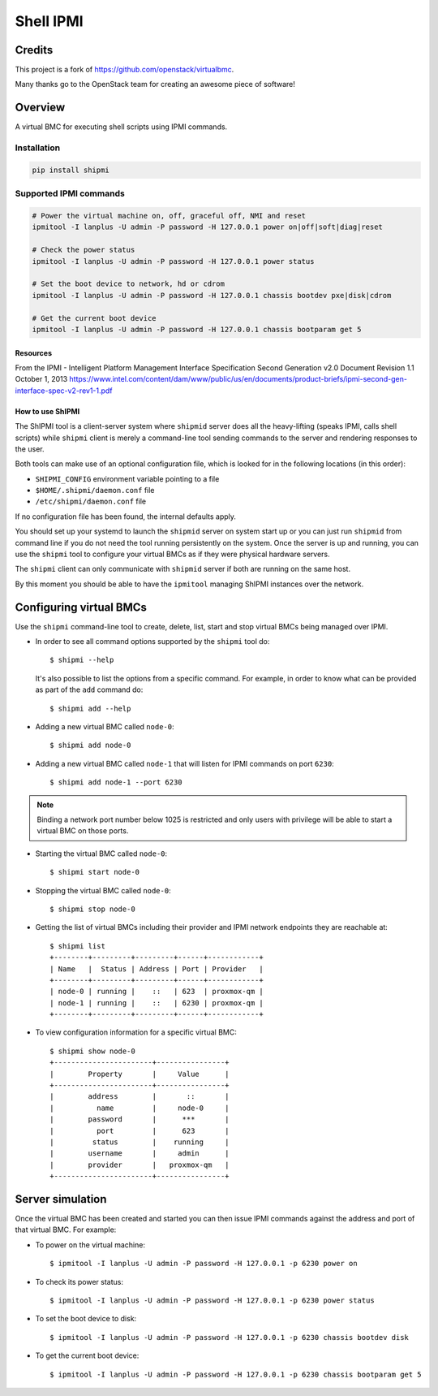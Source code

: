 ==========
Shell IPMI
==========

Credits
--------

This project is a fork of https://github.com/openstack/virtualbmc.

Many thanks go to the OpenStack team for creating an awesome piece of software!

Overview
--------

A virtual BMC for executing shell scripts using IPMI commands.

Installation
~~~~~~~~~~~~

.. code-block:: bash

  pip install shipmi


Supported IPMI commands
~~~~~~~~~~~~~~~~~~~~~~~

.. code-block:: bash

  # Power the virtual machine on, off, graceful off, NMI and reset
  ipmitool -I lanplus -U admin -P password -H 127.0.0.1 power on|off|soft|diag|reset

  # Check the power status
  ipmitool -I lanplus -U admin -P password -H 127.0.0.1 power status

  # Set the boot device to network, hd or cdrom
  ipmitool -I lanplus -U admin -P password -H 127.0.0.1 chassis bootdev pxe|disk|cdrom

  # Get the current boot device
  ipmitool -I lanplus -U admin -P password -H 127.0.0.1 chassis bootparam get 5


Resources
=====================

From the IPMI - Intelligent Platform Management Interface Specification
Second Generation v2.0 Document Revision 1.1 October 1, 2013
https://www.intel.com/content/dam/www/public/us/en/documents/product-briefs/ipmi-second-gen-interface-spec-v2-rev1-1.pdf

How to use ShIPMI
=====================

The ShIPMI tool is a client-server system where ``shipmid`` server
does all the heavy-lifting (speaks IPMI, calls shell scripts) while ``shipmi``
client is merely a command-line tool sending commands to the server and
rendering responses to the user.

Both tools can make use of an optional configuration file, which is
looked for in the following locations (in this order):

* ``SHIPMI_CONFIG`` environment variable pointing to a file
* ``$HOME/.shipmi/daemon.conf`` file
* ``/etc/shipmi/daemon.conf`` file

If no configuration file has been found, the internal defaults apply.

You should set up your systemd to launch the ``shipmid`` server on system
start up or you can just run ``shipmid`` from command line if you do not need
the tool running persistently on the system. Once the server is up and
running, you can use the ``shipmi`` tool to configure your virtual BMCs as
if they were physical hardware servers.

The ``shipmi`` client can only communicate with ``shipmid`` server if both are running on the same host.

By this moment you should be able to have the ``ipmitool`` managing ShIPMI instances over the network.

Configuring virtual BMCs
---------------------------

Use the ``shipmi`` command-line tool to create, delete, list, start and stop virtual BMCs being managed over IPMI.

* In order to see all command options supported by the ``shipmi`` tool
  do::

    $ shipmi --help


  It's also possible to list the options from a specific command. For
  example, in order to know what can be provided as part of the ``add``
  command do::

    $ shipmi add --help


* Adding a new virtual BMC called ``node-0``::

    $ shipmi add node-0


* Adding a new virtual BMC called ``node-1`` that will listen for IPMI commands on port ``6230``::

    $ shipmi add node-1 --port 6230


.. note::

   Binding a network port number below 1025 is restricted and only users
   with privilege will be able to start a virtual BMC on those ports.


* Starting the virtual BMC called ``node-0``::

    $ shipmi start node-0


* Stopping the virtual BMC called ``node-0``::

    $ shipmi stop node-0


* Getting the list of virtual BMCs including their provider and
  IPMI network endpoints they are reachable at::

    $ shipmi list
    +--------+---------+---------+------+------------+
    | Name   |  Status | Address | Port | Provider   |
    +--------+---------+---------+------+------------+
    | node-0 | running |    ::   | 623  | proxmox-qm |
    | node-1 | running |    ::   | 6230 | proxmox-qm |
    +--------+---------+---------+------+------------+

* To view configuration information for a specific virtual BMC::

    $ shipmi show node-0
    +-----------------------+----------------+
    |        Property       |     Value      |
    +-----------------------+----------------+
    |        address        |       ::       |
    |          name         |     node-0     |
    |        password       |      ***       |
    |          port         |      623       |
    |         status        |    running     |
    |        username       |     admin      |
    |        provider       |   proxmox-qm   |
    +-----------------------+----------------+


Server simulation
-----------------

Once the virtual BMC has been created and started you can then issue IPMI commands
against the address and port of that virtual BMC. For example:

* To power on the virtual machine::

    $ ipmitool -I lanplus -U admin -P password -H 127.0.0.1 -p 6230 power on

* To check its power status::

    $ ipmitool -I lanplus -U admin -P password -H 127.0.0.1 -p 6230 power status

* To set the boot device to disk::

    $ ipmitool -I lanplus -U admin -P password -H 127.0.0.1 -p 6230 chassis bootdev disk

* To get the current boot device::

    $ ipmitool -I lanplus -U admin -P password -H 127.0.0.1 -p 6230 chassis bootparam get 5
